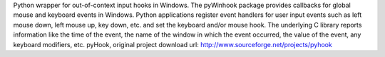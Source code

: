 Python wrapper for out-of-context input hooks in Windows. The pyWinhook package provides callbacks for global mouse and keyboard events in Windows. Python applications register event handlers for user input events such as left mouse down, left mouse up, key down, etc. and set the keyboard and/or mouse hook. The underlying C library reports information like the time of the event, the name of the window in which the event occurred, the value of the event, any keyboard modifiers, etc. pyHook, original project download url: http://www.sourceforge.net/projects/pyhook 


